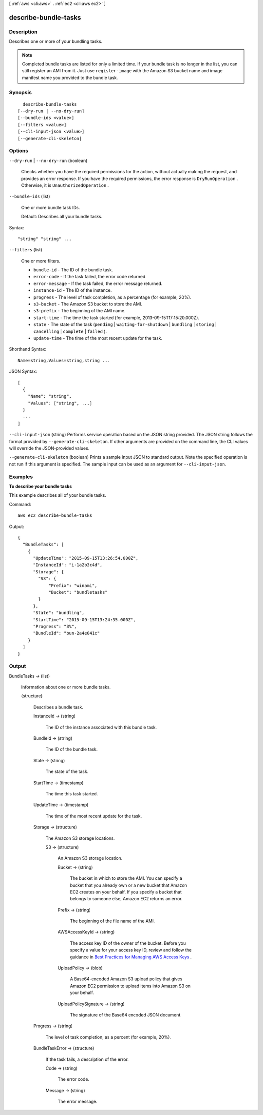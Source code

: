 [ :ref:`aws <cli:aws>` . :ref:`ec2 <cli:aws ec2>` ]

.. _cli:aws ec2 describe-bundle-tasks:


*********************
describe-bundle-tasks
*********************



===========
Description
===========



Describes one or more of your bundling tasks.

 

.. note::

  

  Completed bundle tasks are listed for only a limited time. If your bundle task is no longer in the list, you can still register an AMI from it. Just use ``register-image`` with the Amazon S3 bucket name and image manifest name you provided to the bundle task.

  



========
Synopsis
========

::

    describe-bundle-tasks
  [--dry-run | --no-dry-run]
  [--bundle-ids <value>]
  [--filters <value>]
  [--cli-input-json <value>]
  [--generate-cli-skeleton]




=======
Options
=======

``--dry-run`` | ``--no-dry-run`` (boolean)


  Checks whether you have the required permissions for the action, without actually making the request, and provides an error response. If you have the required permissions, the error response is ``DryRunOperation`` . Otherwise, it is ``UnauthorizedOperation`` .

  

``--bundle-ids`` (list)


  One or more bundle task IDs.

   

  Default: Describes all your bundle tasks.

  



Syntax::

  "string" "string" ...



``--filters`` (list)


  One or more filters.

   

   
  * ``bundle-id`` - The ID of the bundle task. 
   
  * ``error-code`` - If the task failed, the error code returned. 
   
  * ``error-message`` - If the task failed, the error message returned. 
   
  * ``instance-id`` - The ID of the instance. 
   
  * ``progress`` - The level of task completion, as a percentage (for example, 20%). 
   
  * ``s3-bucket`` - The Amazon S3 bucket to store the AMI. 
   
  * ``s3-prefix`` - The beginning of the AMI name. 
   
  * ``start-time`` - The time the task started (for example, 2013-09-15T17:15:20.000Z). 
   
  * ``state`` - The state of the task (``pending`` | ``waiting-for-shutdown`` | ``bundling`` | ``storing`` | ``cancelling`` | ``complete`` | ``failed`` ). 
   
  * ``update-time`` - The time of the most recent update for the task. 
   

  



Shorthand Syntax::

    Name=string,Values=string,string ...




JSON Syntax::

  [
    {
      "Name": "string",
      "Values": ["string", ...]
    }
    ...
  ]



``--cli-input-json`` (string)
Performs service operation based on the JSON string provided. The JSON string follows the format provided by ``--generate-cli-skeleton``. If other arguments are provided on the command line, the CLI values will override the JSON-provided values.

``--generate-cli-skeleton`` (boolean)
Prints a sample input JSON to standard output. Note the specified operation is not run if this argument is specified. The sample input can be used as an argument for ``--cli-input-json``.



========
Examples
========

**To describe your bundle tasks**

This example describes all of your bundle tasks.

Command::

  aws ec2 describe-bundle-tasks

Output::

  {
    "BundleTasks": [
      {
        "UpdateTime": "2015-09-15T13:26:54.000Z", 
        "InstanceId": "i-1a2b3c4d", 
        "Storage": {
          "S3": {
              "Prefix": "winami", 
              "Bucket": "bundletasks"
          }
        }, 
        "State": "bundling", 
        "StartTime": "2015-09-15T13:24:35.000Z", 
        "Progress": "3%", 
        "BundleId": "bun-2a4e041c"
      }
    ]
  }

======
Output
======

BundleTasks -> (list)

  

  Information about one or more bundle tasks.

  

  (structure)

    

    Describes a bundle task.

    

    InstanceId -> (string)

      

      The ID of the instance associated with this bundle task.

      

      

    BundleId -> (string)

      

      The ID of the bundle task.

      

      

    State -> (string)

      

      The state of the task.

      

      

    StartTime -> (timestamp)

      

      The time this task started.

      

      

    UpdateTime -> (timestamp)

      

      The time of the most recent update for the task.

      

      

    Storage -> (structure)

      

      The Amazon S3 storage locations.

      

      S3 -> (structure)

        

        An Amazon S3 storage location.

        

        Bucket -> (string)

          

          The bucket in which to store the AMI. You can specify a bucket that you already own or a new bucket that Amazon EC2 creates on your behalf. If you specify a bucket that belongs to someone else, Amazon EC2 returns an error.

          

          

        Prefix -> (string)

          

          The beginning of the file name of the AMI.

          

          

        AWSAccessKeyId -> (string)

          

          The access key ID of the owner of the bucket. Before you specify a value for your access key ID, review and follow the guidance in `Best Practices for Managing AWS Access Keys`_ .

          

          

        UploadPolicy -> (blob)

          

          A Base64-encoded Amazon S3 upload policy that gives Amazon EC2 permission to upload items into Amazon S3 on your behalf.

          

          

        UploadPolicySignature -> (string)

          

          The signature of the Base64 encoded JSON document.

          

          

        

      

    Progress -> (string)

      

      The level of task completion, as a percent (for example, 20%).

      

      

    BundleTaskError -> (structure)

      

      If the task fails, a description of the error.

      

      Code -> (string)

        

        The error code.

        

        

      Message -> (string)

        

        The error message.

        

        

      

    

  



.. _Best Practices for Managing AWS Access Keys: http://docs.aws.amazon.com/general/latest/gr/aws-access-keys-best-practices.html
